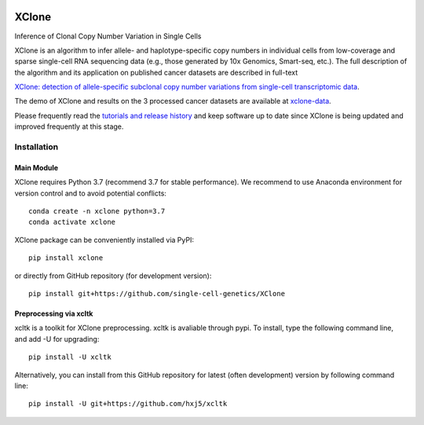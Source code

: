 |DOI| |Stars| |Compatible| |PyPI| |PyPiDownloads| |Docs Status|


======
XClone
======

Inference of Clonal Copy Number Variation in Single Cells

XClone is an algorithm to infer allele- and haplotype-specific copy numbers 
in individual cells from low-coverage and sparse single-cell RNA sequencing data 
(e.g., those generated by 10x Genomics, Smart-seq, etc.). 
The full description of the algorithm and its application on published cancer datasets are described in full-text

`XClone: detection of allele-specific subclonal copy number variations from single-cell transcriptomic data <https://www.biorxiv.org/content/10.1101/2023.04.03.535352v1>`_.

The demo of XClone and results on the 3 processed cancer datasets are available at
`xclone-data <https://github.com/Rongtingting/xclone-data>`_.


Please frequently read the `tutorials and release history <https://xclone-cnv.readthedocs.io/en/latest/>`_ and keep software up to date since XClone is being updated 
and improved frequently at this stage.

.. image:: ./docs/image/XClone_overview_150dpi.png


Installation
============

Main Module
-----------

XClone requires Python 3.7 (recommend 3.7 for stable performance). 
We recommend to use Anaconda environment for version control and to avoid potential conflicts::

    conda create -n xclone python=3.7
    conda activate xclone

XClone package can be conveniently installed via PyPI::

    pip install xclone

or directly from GitHub repository (for development version)::

    pip install git+https://github.com/single-cell-genetics/XClone


Preprocessing via xcltk 
-----------------------

xcltk is a toolkit for XClone preprocessing.
xcltk is avaliable through pypi. To install, type the following command line, and add -U for upgrading::

    pip install -U xcltk

Alternatively, you can install from this GitHub repository for latest (often development) version by following command line::

    pip install -U git+https://github.com/hxj5/xcltk

.. |Compatible| image:: https://img.shields.io/badge/python-3.7-blue
    :target: https://pypi.org/project/xclone
    :alt: Compatible

.. |DOI| image:: https://img.shields.io/badge/DOI-10.1101/2023.04.03.535352-orange?logo=gitbook&logoColor=FFFFFF&style=flat-square
    :target: https://doi.org/10.1101/2023.04.03.535352
    :alt: DOI

.. |Stars| image:: https://img.shields.io/github/stars/single-cell-genetics/XClone?logo=GitHub&color=yellow&style=flat-square
    :target: https://github.com/single-cell-genetics/XClone
    :alt: Stars

.. |PyPI| image:: https://img.shields.io/pypi/v/xclone?logo=PyPi&logoColor=FFFFFF&style=flat-square&color=blue
    :target: https://pypi.org/project/xclone
    :alt: PyPI

.. |PyPiDownloads| image:: https://static.pepy.tech/personalized-badge/xclone?period=total&units=international_system&left_color=FFFFFF&right_color=orange&left_text=Downloads
    :target: https://pepy.tech/project/xclone
    :alt: PyPiDownloads

.. |Docs Status| image:: https://img.shields.io/readthedocs/xclone-cnv/latest?logo=readthedocs&logoColor=FFFFFF&style=flat-square
    :target: https://xclone-cnv.readthedocs.io/en/latest/
    :alt: Docs Status